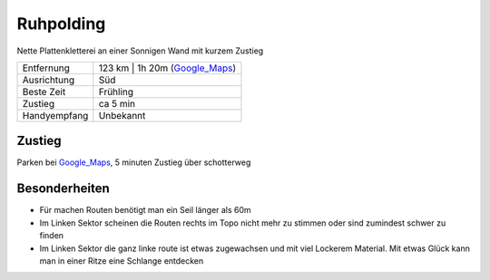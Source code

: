 Ruhpolding
==========

Nette Plattenkletterei an einer Sonnigen Wand mit kurzem Zustieg

==================== ======================
Entfernung           123 km | 1h 20m  (Google_Maps_)
Ausrichtung          Süd
Beste Zeit           Frühling
Zustieg              ca 5 min
Handyempfang         Unbekannt
==================== ======================

Zustieg
-------

Parken bei Google_Maps_, 5 minuten Zustieg über schotterweg

Besonderheiten
--------------

* Für machen Routen benötigt man ein Seil länger als 60m
* Im Linken Sektor scheinen die Routen rechts im Topo nicht mehr zu stimmen oder sind zumindest schwer zu finden
* Im Linken Sektor die ganz linke route ist etwas zugewachsen und mit viel Lockerem Material. Mit etwas Glück kann man in einer Ritze eine Schlange entdecken

.. _Google_Maps: https://goo.gl/maps/hEmkqPnRrbv
